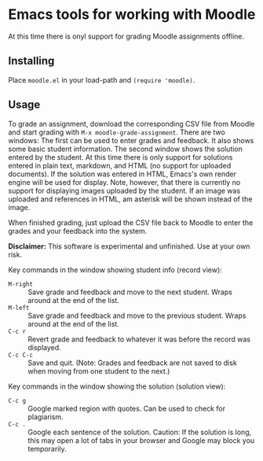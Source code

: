 
* Emacs tools for working with Moodle

At this time there is onyl support for grading Moodle assignments offline.

** Installing

Place ~moodle.el~ in your load-path and ~(require 'moodle)~.

** Usage

To grade an assignment, download the corresponding CSV file from Moodle and start grading with ~M-x moodle-grade-assignment~.  There are two windows:  The first can be used to enter grades and feedback.  It also shows some basic student information.  The second window shows the solution entered by the student.  At this time there is only support for solutions entered in plain text, markdown, and HTML (no support for uploaded documents).  If the solution was entered in HTML, Emacs's own render engine will be used for display.  Note, however, that there is currently no support for displaying images uploaded by the student.  If an image was uploaded and references in HTML, am asterisk will be shown instead of the image.

When finished grading, just upload the CSV file back to Moodle to enter the grades and your feedback into the system.

*Disclaimer:* This software is experimental and unfinished.  Use at your own risk.

Key commands in the window showing student info (record view):

- ~M-right~ :: Save grade and feedback and move to the next student.  Wraps around at the end of the list.
- ~M-left~ :: Save grade and feedback and move to the previous student.  Wraps around at the end of the list.
- ~C-c r~ :: Revert grade and feedback to whatever it was before the record was displayed.
- ~C-c C-c~ :: Save and quit.  (Note: Grades and feedback are not saved to disk when moving from one student to the next.)

Key commands in the window showing the solution (solution view):

- ~C-c g~ :: Google marked region with quotes.  Can be used to check for plagiarism.
- ~C-c .~ :: Google each sentence of the solution.  Caution: If the solution is long, this may open a lot of tabs in your browser and Google may block you temporarily.
